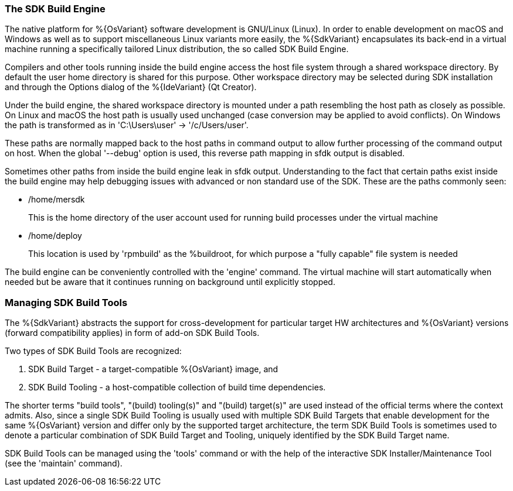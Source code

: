 === The SDK Build Engine

The native platform for %{OsVariant} software development is GNU/Linux (Linux). In order to enable development on macOS and Windows as well as to support miscellaneous Linux variants more easily, the %{SdkVariant} encapsulates its back-end in a virtual machine running a specifically tailored Linux distribution, the so called SDK Build Engine.

Compilers and other tools running inside the build engine access the host file system through a shared workspace directory. By default the user home directory is shared for this purpose. Other workspace directory may be selected during SDK installation and through the Options dialog of the %{IdeVariant} (Qt Creator).

Under the build engine, the shared workspace directory is mounted under a path resembling the host path as closely as possible. On Linux and macOS the host path is usually used unchanged (case conversion may be applied to avoid conflicts). On Windows the path is transformed as in 'C:\Users\user' -> '/c/Users/user'.

These paths are normally mapped back to the host paths in command output to allow further processing of the command output on host. When the global '--debug' option is used, this reverse path mapping in sfdk output is disabled.

Sometimes other paths from inside the build engine leak in sfdk output. Understanding to the fact that certain paths exist inside the build engine may help debugging issues with advanced or non standard use of the SDK. These are the paths commonly seen:

- /home/mersdk
+
--
This is the home directory of the user account used for running build processes under the virtual machine
--
- /home/deploy
+
--
This location is used by 'rpmbuild' as the %buildroot, for which purpose a "fully capable" file system is needed
--

The build engine can be conveniently controlled with the 'engine' command. The virtual machine will start automatically when needed but be aware that it continues running on background until explicitly stopped.


=== Managing SDK Build Tools

The %{SdkVariant} abstracts the support for cross-development for particular target HW architectures and %{OsVariant} versions (forward compatibility applies) in form of add-on SDK Build Tools.

Two types of SDK Build Tools are recognized:

1. SDK Build Target - a target-compatible %{OsVariant} image, and
2. SDK Build Tooling - a host-compatible collection of build time dependencies.

The shorter terms "build tools", "(build) tooling(s)" and "(build) target(s)" are used instead of the official terms where the context admits. Also, since a single SDK Build Tooling is usually used with multiple SDK Build Targets that enable development for the same %{OsVariant} version and differ only by the supported target architecture, the term SDK Build Tools is sometimes used to denote a particular combination of SDK Build Target and Tooling, uniquely identified by the SDK Build Target name.

SDK Build Tools can be managed using the 'tools' command or with the help of the interactive SDK Installer/Maintenance Tool (see the 'maintain' command).
